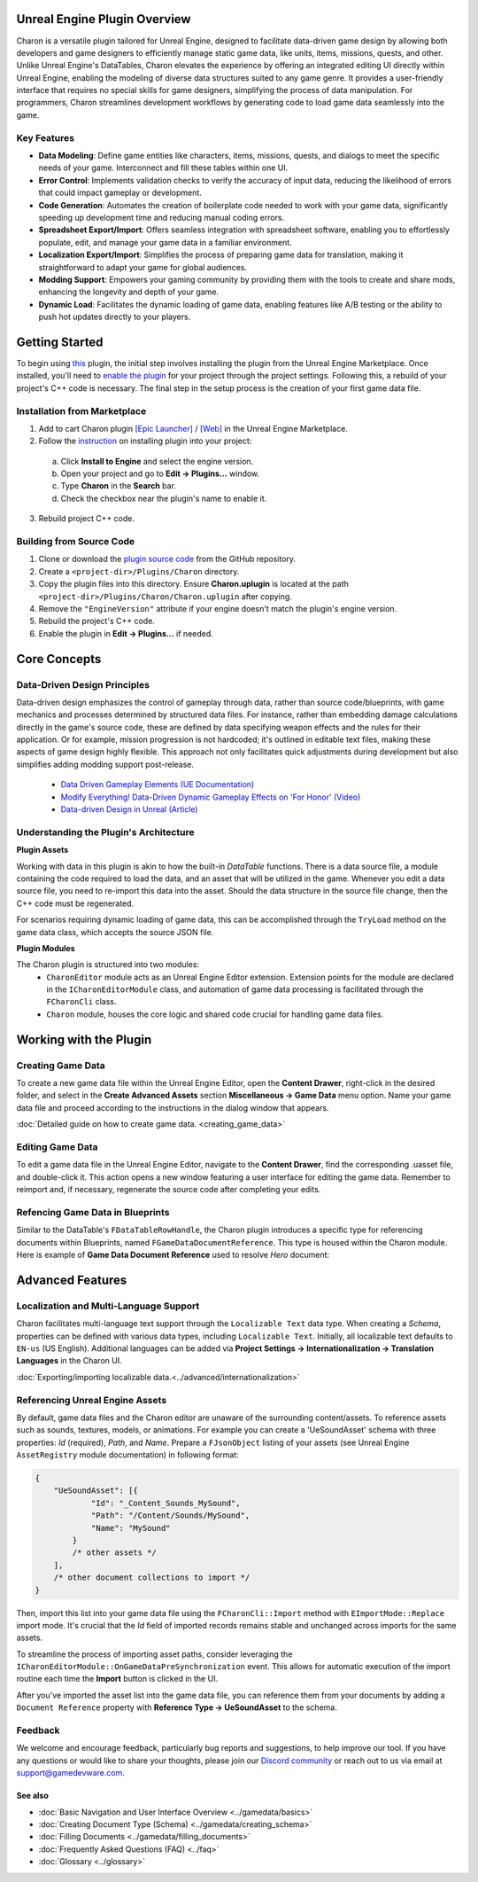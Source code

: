 Unreal Engine Plugin Overview
=============================

Charon is a versatile plugin tailored for Unreal Engine, designed to facilitate data-driven game design 
by allowing both developers and game designers to efficiently manage static game data, like 
units, items, missions, quests, and other. Unlike Unreal Engine's DataTables, Charon elevates the 
experience by offering an integrated editing UI directly within Unreal Engine, 
enabling the modeling of diverse data structures suited to any game genre. 
It provides a user-friendly interface that requires no special skills for game designers, simplifying the process of data manipulation. 
For programmers, Charon streamlines development workflows by generating code to load game data seamlessly into the game.

Key Features
------------

- **Data Modeling**: Define game entities like characters, items, missions, quests, and dialogs to meet the specific needs of your game. Interconnect and fill these tables within one UI.
- **Error Control**: Implements validation checks to verify the accuracy of input data, reducing the likelihood of errors that could impact gameplay or development.
- **Code Generation**: Automates the creation of boilerplate code needed to work with your game data, significantly speeding up development time and reducing manual coding errors.
- **Spreadsheet Export/Import**: Offers seamless integration with spreadsheet software, enabling you to effortlessly populate, edit, and manage your game data in a familiar environment.
- **Localization Export/Import**: Simplifies the process of preparing game data for translation, making it straightforward to adapt your game for global audiences.
- **Modding Support**: Empowers your gaming community by providing them with the tools to create and share mods, enhancing the longevity and depth of your game.
- **Dynamic Load**: Facilitates the dynamic loading of game data, enabling features like A/B testing or the ability to push hot updates directly to your players.

Getting Started
===============

To begin using `this <https://www.unrealengine.com/marketplace/en-US/product/charon-game-data-editor>`_ plugin, the initial step involves installing the plugin from the Unreal Engine Marketplace. 
Once installed, you'll need to `enable the plugin <https://docs.unrealengine.com/5.2/en-US/working-with-plugins-in-unreal-engine/>`_ for your project through the project settings. 
Following this, a rebuild of your project's C++ code is necessary. The final step in the setup process is the creation of your first game data file.

Installation from Marketplace
-------------------------------------------------

1. Add to cart Charon plugin `[Epic Launcher] <com.epicgames.launcher://ue/marketplace/product/b4231a79707e491ba96b9842d971e6f4>`_ / `[Web] <https://www.unrealengine.com/marketplace/en-US/product/charon-game-data-editor>`_ in the Unreal Engine Marketplace.
2. Follow the `instruction <https://docs.unrealengine.com/5.2/en-US/working-with-plugins-in-unreal-engine/>`_ on installing plugin into your project:
  a. Click **Install to Engine** and select the engine version.
  b. Open your project and go to **Edit → Plugins...** window.
  c. Type **Charon** in the **Search** bar.
  d. Check the checkbox near the plugin's name to enable it.
3. Rebuild project C++ code.

Building from Source Code
-------------------------

1. Clone or download the `plugin source code <https://github.com/gamedevware/charon-unreal-engine/tree/main>`_ from the GitHub repository.
2. Create a ``<project-dir>/Plugins/Charon`` directory.
3. Copy the plugin files into this directory. Ensure **Charon.uplugin** is located at the path ``<project-dir>/Plugins/Charon/Charon.uplugin`` after copying.
4. Remove the ``"EngineVersion"`` attribute if your engine doesn't match the plugin's engine version.
5. Rebuild the project's C++ code.
6. Enable the plugin in **Edit → Plugins...** if needed.


Core Concepts
=============

Data-Driven Design Principles
-----------------------------

Data-driven design emphasizes the control of gameplay through data, rather than source code/blueprints, with game mechanics and processes determined by structured data files.  
For instance, rather than embedding damage calculations directly in the game's source code, these are defined by data specifying weapon effects and the rules for their application.  
Or for example, mission progression is not hardcoded; it's outlined in editable text files, making these aspects of game design highly flexible.  
This approach not only facilitates quick adjustments during development but also simplifies adding modding support post-release.  

  - `Data Driven Gameplay Elements (UE Documentation) <https://docs.unrealengine.com/5.3/en-US/data-driven-gameplay-elements-in-unreal-engine/>`_  
  - `Modify Everything! Data-Driven Dynamic Gameplay Effects on 'For Honor' (Video) <https://www.gdcvault.com/play/1024050/Modify-Everything-Data-Driven-Dynamic>`_
  - `Data-driven Design in Unreal (Article) <https://benui.ca/unreal/data-driven-design/>`_


Understanding the Plugin's Architecture
---------------------------------------

**Plugin Assets**  
  
Working with data in this plugin is akin to how the built-in *DataTable* functions. There is a data source file, a module containing the code required to load the data, 
and an asset that will be utilized in the game. Whenever you edit a data source file, you need to re-import this data into the asset. 
Should the data structure in the source file change, then the C++ code must be regenerated.  

.. image:: https://raw.githubusercontent.com/gamedevware/charon/main/docs/assets/plugin_assets.png
  :width: 800
  :alt: Charon assets scheme in Unreal Engine

For scenarios requiring dynamic loading of game data, this can be accomplished through the ``TryLoad`` method on the game data class, which accepts the source JSON file.  
  
**Plugin Modules**  
  
The Charon plugin is structured into two modules: 
  - ``CharonEditor`` module acts as an Unreal Engine Editor extension. Extension points for the module are declared in the ``ICharonEditorModule`` class, and automation of game data processing is facilitated through the ``FCharonCli`` class.  
  - ``Charon`` module, houses the core logic and shared code crucial for handling game data files.  
  
Working with the Plugin
=======================

Creating Game Data
------------------

To create a new game data file within the Unreal Engine Editor, open the **Content Drawer**, right-click in the desired folder, and select in the **Create Advanced Assets** section **Miscellaneous → Game Data** menu option. 
Name your game data file and proceed according to the instructions in the dialog window that appears.  
  
:doc:`Detailed guide on how to create game data. <creating_game_data>`

Editing Game Data
------------------

.. image:: https://raw.githubusercontent.com/gamedevware/charon/main/docs/assets/ue_editor_screenshot.png
  :width: 800
  :alt: Charon UI in Unreal Engine editor

To edit a game data file in the Unreal Engine Editor, navigate to the **Content Drawer**, find the corresponding .uasset file, and double-click it. 
This action opens a new window featuring a user interface for editing the game data. Remember to reimport and, if necessary, regenerate the source 
code after completing your edits.  

Refencing Game Data in Blueprints
--------------------------------

Similar to the DataTable's ``FDataTableRowHandle``, the Charon plugin introduces a specific type for referencing documents within Blueprints, 
named ``FGameDataDocumentReference``. This type is housed within the Charon module. Here is example of **Game Data Document Reference** used to resolve *Hero* document:

.. image:: https://raw.githubusercontent.com/gamedevware/charon/main/docs/assets/document_reference.png
  :width: 800
  :alt: Charon document reference example screenshot

Advanced Features
=======================

Localization and Multi-Language Support
---------------------------------------

Charon facilitates multi-language text support through the ``Localizable Text`` data type. When creating a *Schema*, properties can be defined with various data types, including ``Localizable Text``.
Initially, all localizable text defaults to ``EN-us`` (US English). Additional languages can be added via **Project Settings → Internationalization → Translation Languages** in the Charon UI.  
  
:doc:`Exporting/importing localizable data.<../advanced/internationalization>`  

Referencing Unreal Engine Assets
--------------------------------

By default, game data files and the Charon editor are unaware of the surrounding content/assets. 
To reference assets such as sounds, textures, models, or animations. For example you can create a 'UeSoundAsset' schema with three 
properties: *Id* (required), *Path*, and *Name*. Prepare a ``FJsonObject`` listing of your assets (see Unreal Engine ``AssetRegistry`` module documentation) in following format:

.. code-block:: json
  
  {
      "UeSoundAsset": [{
              "Id": "_Content_Sounds_MySound",
              "Path": "/Content/Sounds/MySound",
              "Name": "MySound"
          }
          /* other assets */
      ],
      /* other document collections to import */
  }

Then, import this list into your game data file using the ``FCharonCli::Import`` method with ``EImportMode::Replace`` import mode. It's crucial that the *Id* field of imported 
records remains stable and unchanged across imports for the same assets.

To streamline the process of importing asset paths, consider leveraging the ``ICharonEditorModule::OnGameDataPreSynchronization`` event. 
This allows for automatic execution of the import routine each time the **Import** button is clicked in the UI.

After you've imported the asset list into the game data file, you can reference them from your documents by adding a ``Document Reference`` property with **Reference Type → UeSoundAsset** to the schema.

Feedback
--------

We welcome and encourage feedback, particularly bug reports and suggestions, to help improve our tool. If you have any questions or would like to share your thoughts, 
please join our `Discord community <https://discord.gg/2quB5vXryd>`_ or reach out to us via email at `support@gamedevware.com <mailto:support@gamedevware.com>`_.  
  

See also
^^^^^^^^

- :doc:`Basic Navigation and User Interface Overview <../gamedata/basics>`
- :doc:`Creating Document Type (Schema) <../gamedata/creating_schema>`
- :doc:`Filling Documents <../gamedata/filling_documents>`
- :doc:`Frequently Asked Questions (FAQ) <../faq>`
- :doc:`Glossary <../glossary>`


